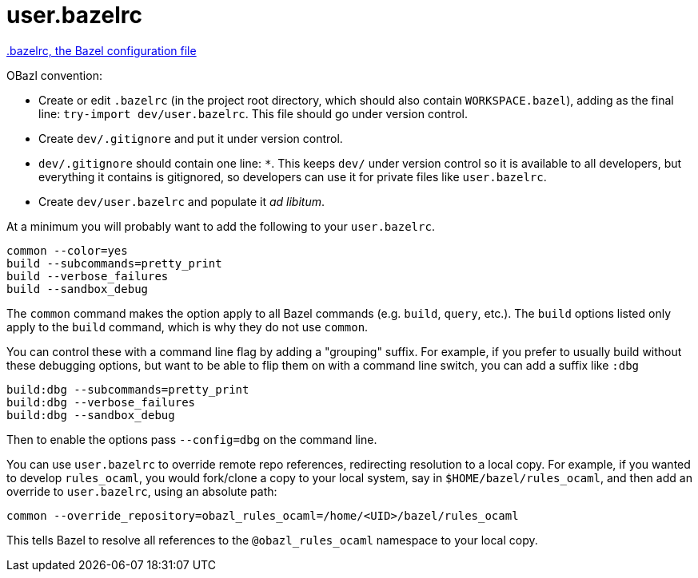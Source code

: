 = user.bazelrc
:page-permalink: /:path/user-bazelrc
:page-layout: page_rules_ocaml
:page-pkg: rules_ocaml
:page-doc: ug
:page-tags: [maintenance]
:page-last_updated: May 5, 2022
// :toc-title:
// :toc: true

link:https://docs.bazel.build/versions/master/guide.html#bazelrc-the-bazel-configuration-file[.bazelrc, the Bazel configuration file]

OBazl convention:

* Create or edit `.bazelrc` (in the project root directory, which
  should also contain `WORKSPACE.bazel`), adding as the final line:
  `try-import dev/user.bazelrc`. This file should go under version
  control.

* Create `dev/.gitignore` and put it under version control.

  * `dev/.gitignore` should contain one line: `*`. This keeps `dev/`
    under version control so it is available to all developers, but
    everything it contains is gitignored, so developers can use it for
    private files like `user.bazelrc`.

* Create `dev/user.bazelrc` and populate it _ad libitum_.

At a minimum you will probably want to add the following to your `user.bazelrc`.

```
common --color=yes
build --subcommands=pretty_print
build --verbose_failures
build --sandbox_debug
```

The `common` command makes the option apply to all Bazel commands
(e.g. `build`, `query`, etc.). The `build` options listed only apply
to the `build` command, which is why they do not use `common`.

You can control these with a command line flag by adding a "grouping"
suffix. For example, if you prefer to usually build without these
debugging options, but want to be able to flip them on with a command
line switch, you can add a suffix like `:dbg`

```
build:dbg --subcommands=pretty_print
build:dbg --verbose_failures
build:dbg --sandbox_debug
```

Then to enable the options pass `--config=dbg` on the command line.

You can use `user.bazelrc` to override remote repo references,
redirecting resolution to a local copy. For example, if you wanted to
develop `rules_ocaml`, you would fork/clone a copy to your local
system, say in `$HOME/bazel/rules_ocaml`, and then add an override to
`user.bazelrc`, using an absolute path:

```
common --override_repository=obazl_rules_ocaml=/home/<UID>/bazel/rules_ocaml
```

This tells Bazel to resolve all references to the `@obazl_rules_ocaml`
namespace to your local copy.

